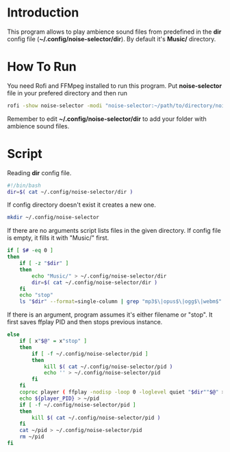 * Introduction
This program allows to play ambience sound files from predefined in the *dir* config file (*~/.config/noise-selector/dir*). By default it's *Music/* directory.
* How To Run
You need Rofi and FFMpeg installed to run this program.
Put *noise-selector* file in your prefered directory and then run
#+begin_src bash
    rofi -show noise-selector -modi "noise-selector:~/path/to/directory/noise-selector"
#+end_src
Remember to edit *~/.config/noise-selector/dir* to add your folder with ambience sound files.
* Script
Reading *dir* config file.
#+begin_src bash :tangle noise-selector
#!/bin/bash
dir=$( cat ~/.config/noise-selector/dir )
#+end_src
If config directory doesn't exist it creates a new one.
#+begin_src bash :tangle noise-selector
mkdir ~/.config/noise-selector
#+end_src
If there are no arguments script lists files in the given directory. If config file is empty, it fills it with "Music/" first.
#+begin_src bash :tangle noise-selector
if [ $# -eq 0 ]
then
    if [ -z "$dir" ]
    then
        echo "Music/" > ~/.config/noise-selector/dir
        dir=$( cat ~/.config/noise-selector/dir )
    fi
    echo "stop"
    ls "$dir" --format=single-column | grep "mp3$\|opus$\|ogg$\|webm$"
#+end_src
If there is an argument, program assumes it's either filename or "stop". It first saves ffplay PID and then stops previous instance.
#+begin_src bash :tangle noise-selector
else
    if [ x"$@" = x"stop" ]
    then
        if [ -f ~/.config/noise-selector/pid ]
        then
            kill $( cat ~/.config/noise-selector/pid )
            echo '' > ~/.config/noise-selector/pid
        fi
    fi
    coproc player ( ffplay -nodisp -loop 0 -loglevel quiet "$dir""$@" > /dev/null 2>&1 ) &&
    echo ${player_PID} > ~/pid
    if [ -f ~/.config/noise-selector/pid ]
    then
        kill $( cat ~/.config/noise-selector/pid )
    fi
    cat ~/pid > ~/.config/noise-selector/pid
    rm ~/pid
fi

#+end_src

